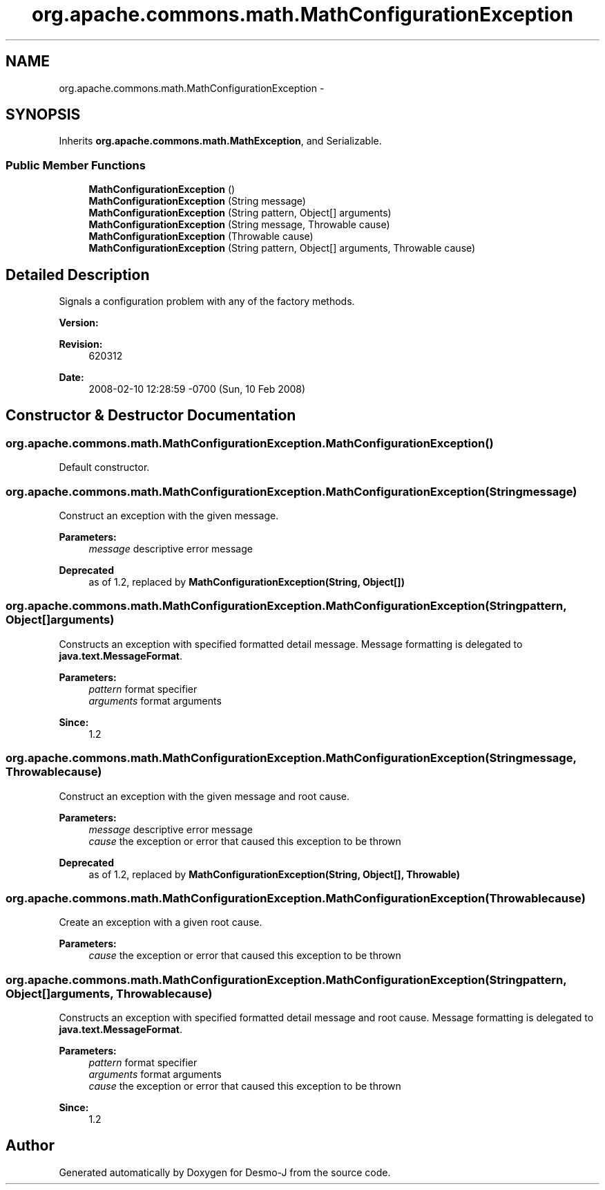 .TH "org.apache.commons.math.MathConfigurationException" 3 "Wed Dec 4 2013" "Version 1.0" "Desmo-J" \" -*- nroff -*-
.ad l
.nh
.SH NAME
org.apache.commons.math.MathConfigurationException \- 
.SH SYNOPSIS
.br
.PP
.PP
Inherits \fBorg\&.apache\&.commons\&.math\&.MathException\fP, and Serializable\&.
.SS "Public Member Functions"

.in +1c
.ti -1c
.RI "\fBMathConfigurationException\fP ()"
.br
.ti -1c
.RI "\fBMathConfigurationException\fP (String message)"
.br
.ti -1c
.RI "\fBMathConfigurationException\fP (String pattern, Object[] arguments)"
.br
.ti -1c
.RI "\fBMathConfigurationException\fP (String message, Throwable cause)"
.br
.ti -1c
.RI "\fBMathConfigurationException\fP (Throwable cause)"
.br
.ti -1c
.RI "\fBMathConfigurationException\fP (String pattern, Object[] arguments, Throwable cause)"
.br
.in -1c
.SH "Detailed Description"
.PP 
Signals a configuration problem with any of the factory methods\&. 
.PP
\fBVersion:\fP
.RS 4

.RE
.PP
\fBRevision:\fP
.RS 4
620312 
.RE
.PP
\fBDate:\fP
.RS 4
2008-02-10 12:28:59 -0700 (Sun, 10 Feb 2008) 
.RE
.PP

.SH "Constructor & Destructor Documentation"
.PP 
.SS "org\&.apache\&.commons\&.math\&.MathConfigurationException\&.MathConfigurationException ()"
Default constructor\&. 
.SS "org\&.apache\&.commons\&.math\&.MathConfigurationException\&.MathConfigurationException (Stringmessage)"
Construct an exception with the given message\&. 
.PP
\fBParameters:\fP
.RS 4
\fImessage\fP descriptive error message 
.RE
.PP
\fBDeprecated\fP
.RS 4
as of 1\&.2, replaced by \fBMathConfigurationException(String, Object[])\fP 
.RE
.PP

.SS "org\&.apache\&.commons\&.math\&.MathConfigurationException\&.MathConfigurationException (Stringpattern, Object[]arguments)"
Constructs an exception with specified formatted detail message\&. Message formatting is delegated to \fBjava\&.text\&.MessageFormat\fP\&. 
.PP
\fBParameters:\fP
.RS 4
\fIpattern\fP format specifier 
.br
\fIarguments\fP format arguments 
.RE
.PP
\fBSince:\fP
.RS 4
1\&.2 
.RE
.PP

.SS "org\&.apache\&.commons\&.math\&.MathConfigurationException\&.MathConfigurationException (Stringmessage, Throwablecause)"
Construct an exception with the given message and root cause\&. 
.PP
\fBParameters:\fP
.RS 4
\fImessage\fP descriptive error message 
.br
\fIcause\fP the exception or error that caused this exception to be thrown 
.RE
.PP
\fBDeprecated\fP
.RS 4
as of 1\&.2, replaced by \fBMathConfigurationException(String, Object[], Throwable)\fP 
.RE
.PP

.SS "org\&.apache\&.commons\&.math\&.MathConfigurationException\&.MathConfigurationException (Throwablecause)"
Create an exception with a given root cause\&. 
.PP
\fBParameters:\fP
.RS 4
\fIcause\fP the exception or error that caused this exception to be thrown 
.RE
.PP

.SS "org\&.apache\&.commons\&.math\&.MathConfigurationException\&.MathConfigurationException (Stringpattern, Object[]arguments, Throwablecause)"
Constructs an exception with specified formatted detail message and root cause\&. Message formatting is delegated to \fBjava\&.text\&.MessageFormat\fP\&. 
.PP
\fBParameters:\fP
.RS 4
\fIpattern\fP format specifier 
.br
\fIarguments\fP format arguments 
.br
\fIcause\fP the exception or error that caused this exception to be thrown 
.RE
.PP
\fBSince:\fP
.RS 4
1\&.2 
.RE
.PP


.SH "Author"
.PP 
Generated automatically by Doxygen for Desmo-J from the source code\&.

